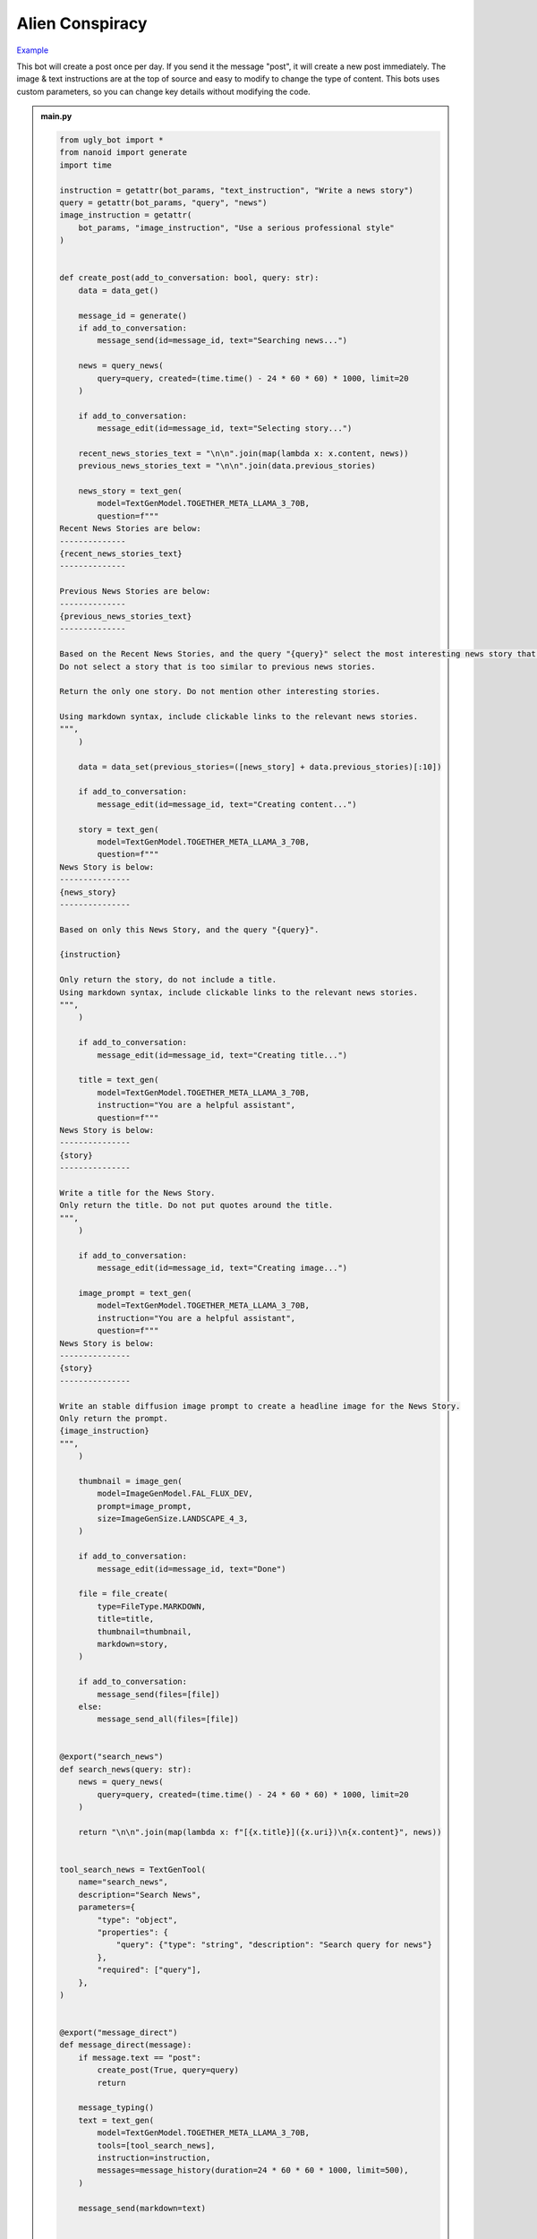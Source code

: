 .. _example_alien_conspiracy:

Alien Conspiracy
==========================

`Example <https://ugly.bot/botEdit?botId=6QIMGpzUEML8U6G9Uai7b>`_

This bot will create a post once per day. If you send it the message "post", it will create a new post immediately. The image & text instructions are at the top of source and easy to modify to change the type of content. This bots uses custom parameters, so you can change key details without modifying the code.

.. admonition:: main.py

    .. code-block:: python
        :name: code
        
        from ugly_bot import *
        from nanoid import generate
        import time

        instruction = getattr(bot_params, "text_instruction", "Write a news story")
        query = getattr(bot_params, "query", "news")
        image_instruction = getattr(
            bot_params, "image_instruction", "Use a serious professional style"
        )


        def create_post(add_to_conversation: bool, query: str):
            data = data_get()

            message_id = generate()
            if add_to_conversation:
                message_send(id=message_id, text="Searching news...")

            news = query_news(
                query=query, created=(time.time() - 24 * 60 * 60) * 1000, limit=20
            )

            if add_to_conversation:
                message_edit(id=message_id, text="Selecting story...")

            recent_news_stories_text = "\n\n".join(map(lambda x: x.content, news))
            previous_news_stories_text = "\n\n".join(data.previous_stories)

            news_story = text_gen(
                model=TextGenModel.TOGETHER_META_LLAMA_3_70B,
                question=f"""
        Recent News Stories are below:
        --------------
        {recent_news_stories_text}
        --------------

        Previous News Stories are below:
        --------------
        {previous_news_stories_text}
        --------------

        Based on the Recent News Stories, and the query "{query}" select the most interesting news story that is different from previous news stories.
        Do not select a story that is too similar to previous news stories.

        Return the only one story. Do not mention other interesting stories.

        Using markdown syntax, include clickable links to the relevant news stories.
        """,
            )

            data = data_set(previous_stories=([news_story] + data.previous_stories)[:10])

            if add_to_conversation:
                message_edit(id=message_id, text="Creating content...")

            story = text_gen(
                model=TextGenModel.TOGETHER_META_LLAMA_3_70B,
                question=f"""
        News Story is below:
        ---------------
        {news_story}
        ---------------

        Based on only this News Story, and the query "{query}".

        {instruction}

        Only return the story, do not include a title.
        Using markdown syntax, include clickable links to the relevant news stories.
        """,
            )

            if add_to_conversation:
                message_edit(id=message_id, text="Creating title...")

            title = text_gen(
                model=TextGenModel.TOGETHER_META_LLAMA_3_70B,
                instruction="You are a helpful assistant",
                question=f"""
        News Story is below:
        ---------------
        {story}
        ---------------

        Write a title for the News Story.
        Only return the title. Do not put quotes around the title.
        """,
            )

            if add_to_conversation:
                message_edit(id=message_id, text="Creating image...")

            image_prompt = text_gen(
                model=TextGenModel.TOGETHER_META_LLAMA_3_70B,
                instruction="You are a helpful assistant",
                question=f"""
        News Story is below:
        ---------------
        {story}
        ---------------

        Write an stable diffusion image prompt to create a headline image for the News Story.
        Only return the prompt.
        {image_instruction}
        """,
            )

            thumbnail = image_gen(
                model=ImageGenModel.FAL_FLUX_DEV,
                prompt=image_prompt,
                size=ImageGenSize.LANDSCAPE_4_3,
            )

            if add_to_conversation:
                message_edit(id=message_id, text="Done")

            file = file_create(
                type=FileType.MARKDOWN,
                title=title,
                thumbnail=thumbnail,
                markdown=story,
            )

            if add_to_conversation:
                message_send(files=[file])
            else:
                message_send_all(files=[file])


        @export("search_news")
        def search_news(query: str):
            news = query_news(
                query=query, created=(time.time() - 24 * 60 * 60) * 1000, limit=20
            )

            return "\n\n".join(map(lambda x: f"[{x.title}]({x.uri})\n{x.content}", news))


        tool_search_news = TextGenTool(
            name="search_news",
            description="Search News",
            parameters={
                "type": "object",
                "properties": {
                    "query": {"type": "string", "description": "Search query for news"}
                },
                "required": ["query"],
            },
        )


        @export("message_direct")
        def message_direct(message):
            if message.text == "post":
                create_post(True, query=query)
                return

            message_typing()
            text = text_gen(
                model=TextGenModel.TOGETHER_META_LLAMA_3_70B,
                tools=[tool_search_news],
                instruction=instruction,
                messages=message_history(duration=24 * 60 * 60 * 1000, limit=500),
            )

            message_send(markdown=text)


        @export("bot_hourly")
        def bot_hourly(hour):
            if hour != 12:
                return

            create_post(False, query=query)


        @export("conversation_start")
        def init():
            data_set(previous_stories=[])
            message_send(
                text="Hi. I can answer questions about the news and will send you a news article every day."
            )


        start()


.. admonition:: params.json

    .. code-block:: json
        :name: params
        
        {
        "type": "object",
        "properties": {
            "query": {
            "type": "string",
            "title": "Topic"
            },
            "image_instruction": {
            "type": "string",
            "title": "Image Instruction"
            },
            "text_instruction": {
            "type": "string",
            "title": "Text Instruction"
            }
        },
        "default": {
            "query": "news",
            "image_instruction": "Use a serious professional style",
            "text_instruction": "Write a news story"
        }
        }


.. admonition:: requirements.txt

    .. code-block:: text
        :name: requirements
        
        ugly_bot
        nanoid



